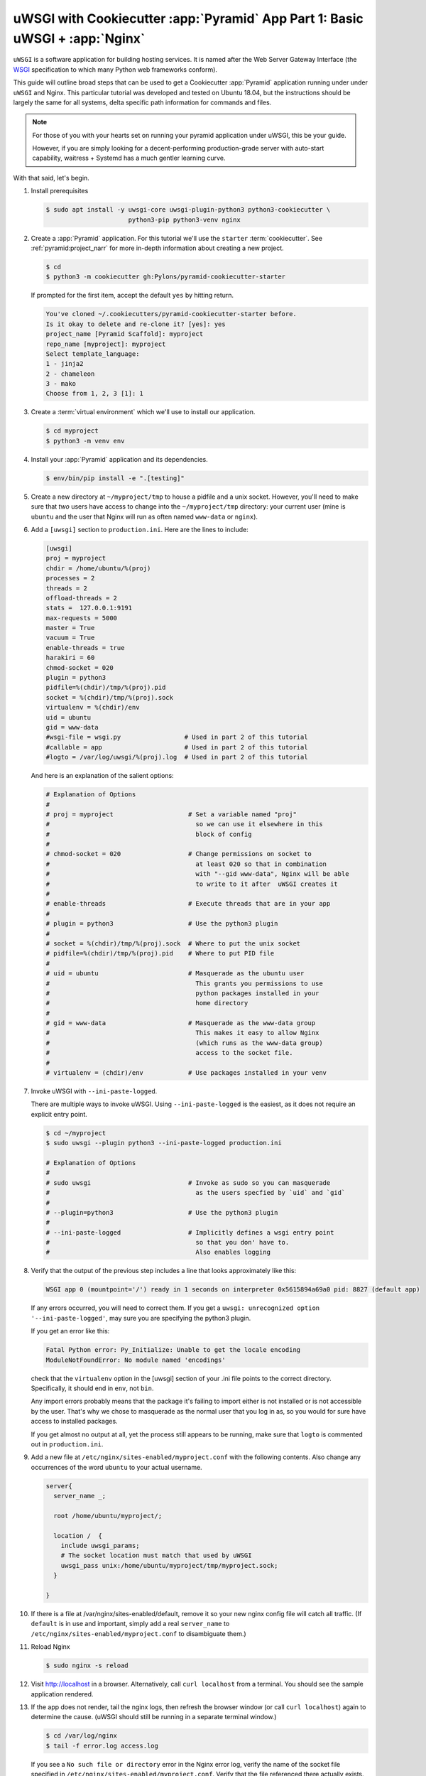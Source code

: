 .. _uwsgi_cookiecutter_part_1:

uWSGI with Cookiecutter :app:`Pyramid` App Part 1: Basic uWSGI + :app:`Nginx`
=============================================================================

``uWSGI`` is a software application for building hosting services.
It is named after the Web Server Gateway Interface (the `WSGI <https://wsgi.readthedocs.io/en/latest/>`_ specification
to which many Python web frameworks conform).

This guide will outline broad steps that can be used to get a Cookiecutter
:app:`Pyramid` application running under under ``uWSGI`` and Nginx.  This particular
tutorial was developed and tested on Ubuntu 18.04, but the instructions should be
largely the same for all systems, delta specific path information for commands
and files.

.. note::

    For those of you with your hearts set on running your pyramid
    application under uWSGI, this be your guide.

    However, if you are simply looking for a decent-performing
    production-grade server with auto-start capability, waitress + Systemd
    has a much gentler learning curve.

With that said, let's begin.


#.  Install prerequisites

    .. code-block:: bash

        $ sudo apt install -y uwsgi-core uwsgi-plugin-python3 python3-cookiecutter \
                              python3-pip python3-venv nginx

#.  Create a :app:`Pyramid` application. For this tutorial we'll use the
    ``starter`` :term:`cookiecutter`. See :ref:`pyramid:project_narr` for more
    in-depth information about creating a new project.

    .. code-block:: bash

        $ cd
        $ python3 -m cookiecutter gh:Pylons/pyramid-cookiecutter-starter

    If prompted for the first item, accept the default ``yes`` by hitting return.

    .. code-block:: text

        You've cloned ~/.cookiecutters/pyramid-cookiecutter-starter before.
        Is it okay to delete and re-clone it? [yes]: yes
        project_name [Pyramid Scaffold]: myproject
        repo_name [myproject]: myproject
        Select template_language:
        1 - jinja2
        2 - chameleon
        3 - mako
        Choose from 1, 2, 3 [1]: 1

#.  Create a :term:`virtual environment` which we'll use to install our
    application.

    .. code-block:: bash

        $ cd myproject
        $ python3 -m venv env

#.  Install your :app:`Pyramid` application and its dependencies.

    .. code-block:: bash

        $ env/bin/pip install -e ".[testing]"


#.  Create a new directory at ``~/myproject/tmp`` to house a pidfile and a unix
    socket.  However, you'll need to make sure that *two* users have access to
    change into the ``~/myproject/tmp`` directory: your current user (mine is
    ``ubuntu`` and the user that Nginx will run as often named ``www-data`` or
    ``nginx``).

#.  Add a ``[uwsgi]`` section to ``production.ini``. Here are the lines
    to include:

    .. code-block:: text

        [uwsgi]
        proj = myproject
        chdir = /home/ubuntu/%(proj)
        processes = 2
        threads = 2
        offload-threads = 2
        stats =  127.0.0.1:9191
        max-requests = 5000
        master = True
        vacuum = True
        enable-threads = true
        harakiri = 60
        chmod-socket = 020
        plugin = python3
        pidfile=%(chdir)/tmp/%(proj).pid
        socket = %(chdir)/tmp/%(proj).sock
        virtualenv = %(chdir)/env
        uid = ubuntu
        gid = www-data
        #wsgi-file = wsgi.py                 # Used in part 2 of this tutorial
        #callable = app                      # Used in part 2 of this tutorial
        #logto = /var/log/uwsgi/%(proj).log  # Used in part 2 of this tutorial

    And here is an explanation of the salient options:

    .. code-block:: text

        # Explanation of Options
        #
        # proj = myproject                    # Set a variable named "proj"
        #                                       so we can use it elsewhere in this
        #                                       block of config
        #
        # chmod-socket = 020                  # Change permissions on socket to
        #                                       at least 020 so that in combination
        #                                       with "--gid www-data", Nginx will be able
        #                                       to write to it after  uWSGI creates it
        #
        # enable-threads                      # Execute threads that are in your app
        #
        # plugin = python3                    # Use the python3 plugin
        #
        # socket = %(chdir)/tmp/%(proj).sock  # Where to put the unix socket
        # pidfile=%(chdir)/tmp/%(proj).pid    # Where to put PID file
        #
        # uid = ubuntu                        # Masquerade as the ubuntu user
        #                                       This grants you permissions to use
        #                                       python packages installed in your
        #                                       home directory
        #
        # gid = www-data                      # Masquerade as the www-data group
        #                                       This makes it easy to allow Nginx
        #                                       (which runs as the www-data group)
        #                                       access to the socket file.
        #
        # virtualenv = (chdir)/env            # Use packages installed in your venv





#.  Invoke uWSGI with ``--ini-paste-logged``.

    There are multiple ways to invoke uWSGI. Using ``--ini-paste-logged``
    is the easiest, as it does not require an explicit entry point.

    .. code-block:: bash

        $ cd ~/myproject
        $ sudo uwsgi --plugin python3 --ini-paste-logged production.ini

        # Explanation of Options
        #
        # sudo uwsgi                          # Invoke as sudo so you can masquerade
        #                                       as the users specfied by `uid` and `gid`
        #
        # --plugin=python3                    # Use the python3 plugin
        #
        # --ini-paste-logged                  # Implicitly defines a wsgi entry point
        #                                       so that you don' have to.
        #                                       Also enables logging




#.  Verify that the output of the previous step includes a line that looks
    approximately like this:


    .. code-block:: bash

        WSGI app 0 (mountpoint='/') ready in 1 seconds on interpreter 0x5615894a69a0 pid: 8827 (default app)



    If any errors occurred, you will need to correct them. If you get a
    ``uwsgi: unrecognized option '--ini-paste-logged'``, may sure you are
    specifying the python3 plugin.

    If you get an error like this:

    .. code-block:: text

        Fatal Python error: Py_Initialize: Unable to get the locale encoding
        ModuleNotFoundError: No module named 'encodings'

    check that the ``virtualenv`` option in the [uwsgi] section of your
    .ini file points to the correct directory. Specifically, it should
    end in ``env``, not ``bin``.

    Any import errors probably means that the package it's failing to
    import either is not installed or is not accessible by the user. That's why
    we chose to masquerade as the normal user that you log in as, so you would
    for sure have access to installed packages.

    If you get almost no output at all, yet the process still appears to
    be running, make sure that ``logto`` is commented out in ``production.ini``.

#.  Add a new file at ``/etc/nginx/sites-enabled/myproject.conf`` with
    the following contents. Also change any occurrences of the word ``ubuntu``
    to your actual username.

    .. code-block:: nginx

      server{
        server_name _;

        root /home/ubuntu/myproject/;

        location /  {
          include uwsgi_params;
          # The socket location must match that used by uWSGI
          uwsgi_pass unix:/home/ubuntu/myproject/tmp/myproject.sock;
        }

      }


#.  If there is a file at /var/nginx/sites-enabled/default,
    remove it so your new nginx config file will catch all traffic.
    (If ``default`` is in use and important, simply add a real
    ``server_name`` to ``/etc/nginx/sites-enabled/myproject.conf``
    to disambiguate them.)

#.  Reload Nginx

    .. code-block:: bash

       $ sudo nginx -s reload

#.  Visit http://localhost in a browser. Alternatively, call ``curl localhost``
    from a terminal.  You should see the sample application rendered.

#.  If the app does not render, tail the nginx logs, then
    refresh the browser window (or call ``curl localhost``) again to determine
    the cause. (uWSGI should still be running in a separate terminal window.)

    .. code-block:: bash

      $ cd /var/log/nginx
      $ tail -f error.log access.log

    If you see a ``No such file or directory`` error in the Nginx error log,
    verify the name of the socket file specified in
    ``/etc/nginx/sites-enabled/myproject.conf``.  Verify that the file
    referenced there actually exists. If it does not, check what location is
    specified for ``socket`` in your .ini file, and verify that the
    specified file actually exists.  Once both uWSGI and Nginx both point to the
    same file and both have access to its containing directory, you will be
    past this error.  If all else fails, put your sockets somewhere writable by
    all, such as ``/tmp``.

    If you see an ``upstream prematurely closed connection while reading
    response header from upstream`` error in the Nginx error log, something is wrong
    with your app or the way uWSGI is calling it. Check the output from the
    window where uWSGI is still running to see what error messages it gives
    when you ``curl localhost``.

    If you see a ``Connection refused`` error in the Nginx error log, check the
    permissions on the socket file that Nginx says it is attempting to connect
    to. The socket file is expected to be owned by the user ``ubuntu`` and the
    group ``www-data`` because those are the ``uid`` and ``gid`` options we
    specified in the .ini file. If the socket file is owned by a different
    user or group than these, correct the uWSGI parameters in your .ini file
    until these are correct.

    If you are still getting a ``Connection refused`` error in the Nginx error log,
    check permissions on the socket file. Permissions are expected to be
    ``020`` as set by your .ini file. The ``2`` in the middle of ``020``
    means group-writable, which is required because uWSGI first creates the
    socket file, then Nginx (running as the group ``www-data``) must have write
    permissions to it or it will not be able to connect. You can use
    permissions more open than ``020``, but in testing this tutorial ``020``
    was all that was required.


#.  Once your app is accessible via Nginx, you have cause to celebrate.

    If you wish to also add the
    `uWSGI Emperor <https://uwsgi-docs.readthedocs.io/en/latest/Emperor.html>`_
    and `Systemd <https://en.wikipedia.org/wiki/Systemd>`_ to the mix, proceed
    to part 2 of this tutorial: :ref:`uwsgi_cookiecutter_part_2`.


`uWSGI` has many knobs and a great variety of deployment modes. This
is just one representation of how you might use it to serve up a CookieCutter :app:`Pyramid`
application.  See the `uWSGI documentation
<https://uwsgi-docs.readthedocs.io/en/latest/>`_
for more in-depth configuration information.

This tutorial is modified from the `original tutorial for mod_wsgi <https://docs.pylonsproject.org/projects/pyramid/en/latest/tutorials/modwsgi/index.html>`_.
